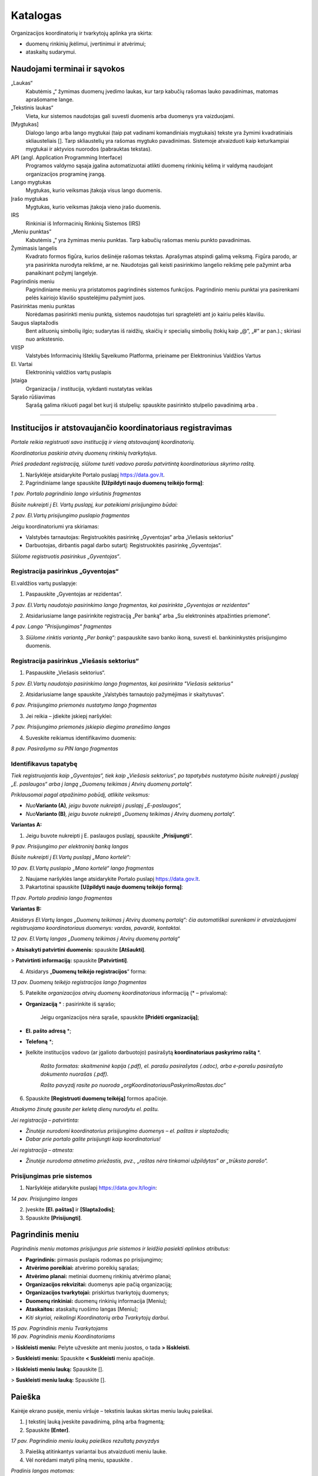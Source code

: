 .. _katalogas:

Katalogas
#########

Organizacijos koordinatorių ir tvarkytojų aplinka yra skirta:

- duomenų rinkinių įkėlimui, įvertinimui ir atvėrimui;

- ataskaitų sudarymui.


Naudojami terminai ir sąvokos
-----------------------------

„Laukas“
    Kabutėmis „“ žymimas duomenų įvedimo laukas, kur tarp kabučių rašomas lauko pavadinimas, matomas aprašomame lange.

„Tekstinis laukas“
    Vieta, kur sistemos naudotojas gali suvesti duomenis arba duomenys yra vaizduojami.

[Mygtukas]
    Dialogo lango arba lango mygtukai (taip pat vadinami komandiniais mygtukais) tekste yra žymimi kvadratiniais skliausteliais []. Tarp skliaustelių yra rašomas mygtuko pavadinimas. Sistemoje atvaizduoti kaip keturkampiai mygtukai ir aktyvios nuorodos (pabrauktas tekstas).

API (angl. Application Programming Interface)
    Programos valdymo sąsaja įgalina automatizuotai atlikti duomenų rinkinių kėlimą ir valdymą naudojant organizacijos programinę įrangą.

Lango mygtukas
    Mygtukas, kurio veiksmas įtakoja visus lango duomenis.

Įrašo mygtukas
    Mygtukas, kurio veiksmas įtakoja vieno įrašo duomenis.

IRS
    Rinkiniai iš Informacinių Rinkinių Sistemos (IRS)

„Meniu punktas”
    Kabutėmis „” yra žymimas meniu punktas. Tarp kabučių rašomas meniu punkto pavadinimas.

Žymimasis langelis
    Kvadrato formos figūra, kurios dešinėje rašomas tekstas. Aprašymas atspindi galimą veiksmą. Figūra parodo, ar yra pasirinkta nurodyta reikšmė, ar ne. Naudotojas gali keisti pasirinkimo langelio reikšmę pele pažymint arba panaikinant požymį langelyje.

Pagrindinis meniu
    Pagrindiniame meniu yra pristatomos pagrindinės sistemos funkcijos. Pagrindinio meniu punktai yra pasirenkami pelės kairiojo klavišo spustelėjimu pažymint juos.

Pasirinktas meniu punktas
    Norėdamas pasirinkti meniu punktą, sistemos naudotojas turi spragtelėti ant jo kairiu pelės klavišu.

Saugus slaptažodis
    Bent aštuonių simbolių ilgio; sudarytas iš raidžių, skaičių ir specialių simbolių (tokių kaip „@“, „#“ ar pan.).; skiriasi nuo ankstesnio.

VIISP
    Valstybės Informacinių Išteklių Sąveikumo Platforma, prieiname per Elektroninius Valdžios Vartus

El. Vartai
    Elektroninių valdžios vartų puslapis

Įstaiga
    Organizacija / institucija, vykdanti nustatytas veiklas

|image2| Sąrašo rūšiavimas
    Sąrašą galima rikiuoti pagal bet kurį iš stulpelių: spauskite pasirinkto stulpelio pavadinimą arba |image2|.

====


Institucijos ir atstovaujančio koordinatoriaus registravimas
------------------------------------------------------------

*Portale reikia registruoti savo instituciją ir vieną atstovaujantį
koordinatorių.*

*Koordinatorius paskiria atvirų duomenų rinkinių tvarkytojus.*

*Prieš pradedant registraciją, siūlome turėti vadovo parašu patvirtintą
koordinatoriaus skyrimo raštą.*

1. Naršyklėje atsidarykite Portalo puslapį https://data.gov.lt.

2. Pagrindiniame lange spauskite **[Užpildyti naujo duomenų teikėjo formą]**:

| |image1|
| *1 pav. Portalo pagrindinio lango viršutinis fragmentas*

*Būsite nukreipti į El. Vartų puslapį, kur pateikiami prisijungimo būdai:*

| |image4|
| *2 pav. El.Vartų prisijungimo puslapio fragmentas*

Jeigu koordinatoriumi yra skiriamas:

- Valstybės tarnautojas: Registruokitės pasirinkę „Gyventojas“ arba „Viešasis sektorius“

- Darbuotojas, dirbantis pagal darbo sutartį: Registruokitės pasirinkę „Gyventojas“.

*Siūlome registruotis pasirinkus „Gyventojas“*.


Registracija pasirinkus „Gyventojas“
====================================

El.valdžios vartų puslapyje:

1. Paspauskite „Gyventojas ar rezidentas“.

| |image5|
| *3 pav. El.Vartų naudotojo pasirinkimo lango fragmentas, kai pasirinkta „Gyventojas ar rezidentas“*

2. Atsidariusiame lange pasirinkite registraciją „Per banką“ arba „Su elektroninės atpažinties priemone“.

| |image6|
| *4 pav. Lango "Prisijungimas" fragmentas*

3. *Siūlome rinktis variantą „Per banką“:* paspauskite savo banko ikoną, suvesti el. bankininkystės prisijungimo duomenis.


Registracija pasirinkus „Viešasis sektorius“
============================================

1. Paspauskite „Viešasis sektorius“.

| |image7|
| *5 pav. El.Vartų naudotojo pasirinkimo lango fragmentas, kai pasirinkta "Viešasis sektorius"*

2. Atsidariusiame lange spauskite „Valstybės tarnautojo pažymėjimas ir skaitytuvas“.

| |image8|
| *6 pav. Prisijungimo priemonės nustatymo lango fragmentas*

3. Jei reikia – įdiekite įskiepį naršyklei:

| |image9|
| *7 pav. Prisijungimo priemonės įskiepio diegimo pranešimo langas*

4. Suveskite reikiamus identifikavimo duomenis:

| |image10|
| *8 pav. Pasirašymo su PIN lango fragmentas*


Identifikavus tapatybę
======================


*Tiek registruojantis kaip „Gyventojas“, tiek kaip „Viešasis sektorius“, po tapatybės nustatymo būsite nukreipti į puslapį „E. paslaugos“ arba į langą „Duomenų teikimas į Atvirų duomenų portalą“.*

*Priklausomai pagal atpažinimo pobūdį, atlikite veiksmus:*

- *Nuo*\ **Varianto (A)**\ *, jeigu buvote nukreipti į puslapį „E-paslaugos“,*

- *Nuo*\ **Varianto (B)**\ *, jeigu buvote nukreipti „Duomenų teikimas į Atvirų duomenų portalą“.*

**Variantas A:**

1. Jeigu buvote nukreipti į E. paslaugos puslapį, spauskite „\ **Prisijungti**\ “.

| |image11|
| *9 pav. Prisijungimo per elektroninį banką langas*

*Būsite nukreipti į El.Vartų puslapį „Mano kortelė“:*

| |image12|
| *10 pav. El.Vartų puslapio „Mano kortelė“ lango fragmentas*

2. Naujame naršyklės lange atsidarykite Portalo puslapį https://data.gov.lt.

3. Pakartotinai spauskite **[Užpildyti naujo duomenų teikėjo formą]**:

| |image1|
| *11 pav. Portalo pradinio lango fragmentas*

**Variantas B:**

*Atsidarys El.Vartų langas „Duomenų teikimas į Atvirų duomenų portalą“: čia automatiškai surenkami ir atvaizduojami registruojamo koordinatoriaus duomenys: vardas, pavardė, kontaktai.*

| |image13|
| *12 pav. El.Vartų langas „Duomenų teikimas į Atvirų duomenų portalą“*

> **Atsisakyti patvirtini duomenis:** spauskite **[Atšaukti]**.

> **Patvirtinti informaciją:** spauskite **[Patvirtinti]**.


4. Atsidarys „\ **Duomenų teikėjo registracijos**\ “ forma:

| |image14|
| *13 pav. Duomenų teikėjo registracijos lango fragmentas*


5. Pateikite *organizacijos atvirų duomenų koordinatoriaus* informaciją (\* – privaloma):

- **Organizaciją** \* : pasirinkite iš sąrašo;

   Jeigu organizacijos nėra sąraše, spauskite **[Pridėti organizaciją]**;

- **El. pašto adresą** \*;

- **Telefoną** \*;

- Įkelkite institucijos vadovo (ar įgalioto darbuotojo) pasirašytą **koordinatoriaus paskyrimo raštą** \*.

   *Rašto formatas: skaitmeninė kopija (.pdf), el. parašu pasirašytas (.adoc), arba e-parašu pasirašyto dokumento nuorašas (.pdf).*

   *Rašto pavyzdį rasite po nuoroda „orgKoordinatoriausPaskyrimoRastas.doc“*

6. Spauskite **[Registruoti duomenų teikėją]** formos apačioje.

*Atsakymo žinutę gausite per keletą dienų nurodytu el. paštu.*

*Jei registracija – patvirtinta:*

- *Žinutėje nurodomi koordinatorius prisijungimo duomenys – el. paštas ir slaptažodis;*

- *Dabar prie portalo galite prisijungti kaip koordinatorius!*

*Jei registracija – atmesta:*

- *Žinutėje nurodoma atmetimo priežastis, pvz., „raštas nėra tinkamai užpildytas“ ar „trūksta parašo“.*


Prisijungimas prie sistemos
===========================

1. Naršyklėje atidarykite puslapį https://data.gov.lt/login:

| |image15|
| *14 pav. Prisijungimo langas*

2. Įveskite **[El. paštas]** ir **[Slaptažodis]**;

3. Spauskite **[Prisijungti]**.


Pagrindinis meniu
-----------------

*Pagrindinis meniu matomas prisijungus prie sistemos ir leidžia pasiekti aplinkos atributus:*

-  **Pagrindinis:** pirmasis puslapis rodomas po prisijungimo;

-  **Atvėrimo poreikiai:** atvėrimo poreikių sąrašas;

-  **Atvėrimo planai:** metiniai duomenų rinkinių atvėrimo planai;

-  **Organizacijos rekvizitai:** duomenys apie pačią organizaciją;

-  **Organizacijos tvarkytojai:** priskirtus tvarkytojų duomenys;

-  **Duomenų rinkiniai:** duomenų rinkinių informacija [Meniu];

-  **Ataskaitos:** ataskaitų ruošimo langas [Meniu];

-  *Kiti skyriai, reikalingi Koordinatorių arba Tvarkytojų darbui*.


| |image16|
| *15 pav. Pagrindinis meniu Tvarkytojams*

| |image17|
| *16 pav. Pagrindinis meniu Koordinatoriams*

\> **Išskleisti meniu:** Pelyte užveskite ant meniu juostos, o tada **\> Išskleisti**.

\> **Suskleisti meniu:** Spauskite **\< Suskleisti** meniu apačioje.

\> **Išskleisti meniu lauką:** Spauskite [|image19|].

\> **Suskleisti meniu lauką:** Spauskite [|image18|].


Paieška
-------

Kairėje ekrano pusėje, meniu viršuje – tekstinis laukas skirtas meniu laukų paieškai.

1. Į tekstinį lauką įveskite pavadinimą, pilną arba fragmentą;

2. Spauskite **[Enter]**.

| |image20|
| *17 pav. Pagrindinio meniu laukų paieškos rezultatų pavyzdys*

3. Paiešką atitinkantys variantai bus atvaizduoti meniu lauke.

4. Vėl norėdami matyti pilną meniu, spauskite |17pav_x|.

*Pradinis langas matomas:*

- *prisijungus prie paskyros,*

- *pagrindiniame meniu paspaudus punktą*\ **„Pradinis“**\ *.*

| |18pav|
| *18 pav. Organizacijos koordinatoriaus aplinkos pradinio lango fragmentas*


Lange pateikiama lentelė, kurioje pateikta informacija apie organizacijos statistiką:

- **Organizacijos:** skaičius organizacijų, Portale pateikusių duomenų rinkinius;

- **Organizacijos duomenų rinkiniai:** skaičius rinkinių Portale, priskirtų organizacijai;

- **Distribucijos**: į Portalą įkeltų duomenų rinkinių pateikimo distribucijos failų skaičius;

- **Portalo naudotojai:** Portalo registruotų naudotojų paskyrų skaičius.

| |image22|
| *19 pav. Organizacijos tvarkytojo aplinkos pradinio lango fragmentas*


Darbas su organizacijos AD tvarkytojais (Koordinatoriai)
--------------------------------------------------------

*Šis skyrius skirtas tik Koordinatoriams.*

1. Pagrindiniame meniu išskleiskite „Naudotojai“ ir pasirinkite **„Organizacijų tvarkytojai“**:

| |image23|
| *20 pav. Organizacijos tvarkytojų paskyrų sąrašo lango meniu*

Sąrašo duomenis:

- **ID:** unikalus paskyros identifikatorius sistemoje. Galima filtruoti ir rikiuoti.

- **El. paštas:** el. paštas, kuriuo registruotos paskyros. Galima filtruoti ir rikiuoti.

- **Organizacija:** teikia duomenis. Galima filtruoti ir rikiuoti.

- **Vardas, Pavardė:** paskyrų naudotojų vardų ir pavardžių stulpeliai. Galima filtruoti ir rikiuoti.

- **Paskutinis prisijungimas:** Data ir laikas, kada naudotojas buvo paskutinį kartą prisijungęs prie savo paskyros. Galima rikiuoti.

- **Sukurtas:** paskyros sukūrimo data ir laikas. Galima rikiuoti.

\> **Sukurti naują savo organizacijos AD tvarkytojo paskyrą:**

1. Spauskite **[+ Pridėti]** ir užpildykite registracijos langą ir išsaugokite pakeitimus:

| |image29|
| *21 pav. Langas pridėti naują organizacijos tvarkytoją*

====


\> **Redaguoti paskyras:**

1. Sąraše pažymėkite reikiamą paskyrą ir lango meniu spauskite **[Redaguoti]**:

| |image30|
| *22 pav. Langas pridėti naują organizacijos tvarkytoją*


\> **Panaikinti paskyrą:**

- Sąraše pažymėkite paskyrą ir spauskite **[Suspenduoti]**.

   *Atsidaro papildomas langas, kuriame pasirinkite naudotoją, kuriam bus priskirti duomenys:*

| |image31|
| *23 pav. Langas pašalinti pasirinktą paskyrą*


\> **Filtruoti naudotojų sąrašą:**

1. Pasirinkite lauką iš sąrašo;

2. Filtruoti galima pagal kelis laukus vienu metu;

3. Rikiuoti galima vienu metu tik pagal vieną kurį nors stulpelį.


Darbas su organizacijos rekvizitais (Koordinatoriai)
----------------------------------------------------

*Šis skyrius skirtas tik Koordinatoriams.*

\> **Redaguoti savo organizacijos pateikiamus aplinkoje duomenis:**

1. Pagrindiniame meniu pasirinkite **„Organizacijos“**.

2. Pasirinkite organizaciją, kurios informaciją norėsite redaguoti. Spauskite **[Redaguoti]**.

3. Rekvizitų lange redaguokite reikiamus duomenis.

4. Įsitikinę, kad tinkamai užpildėte/redagavote laukus, spauskite **[**\ |image32|\ **]** lango apačioje.

5. Norėdami ištrinti pasirinktą organizaciją, spauskite [|image33|] lango apačioje.

| |image34|
| *24 pav. Rekvizitų redagavimo langas*

Skiltyje **„1. Bendra informacija“** galima redaguoti laukus:

- **Pavadinimas:** pilnas organizacijos pavadinimas;

- **Įmonės kodas:** juridinio asmens kodas;

- **El. pašto adresas:** kontaktinis organizacijos el. pašto adresas;

- **Adresas:** registruotas organizacijos adresas;

- **Telefono numeris:** kontaktinis organizacijos telefono numeris;

- **Tinklalapis:** nuoroda į organizacijos oficialią svetainę;

- **Regionas:** iš sąrašo pasirenkamas apskrities, kurioje registruota organizacija, pavadinimas;

- **Savivaldybė:** iš sąrašo pasirenkamas savivaldybės, kuriai priklauso organizacija, pilnas pavadinimas;

- **Ministrų valdymo sritis:** ministerija, su kuria susijusi organizacija.

Spauskite **[**\ |image35|\ **]** lauko dešinėje pusėje ir išplėsite sąrašą.

====

Skiltyje **„2. Logotipas“** galite įkelti naują arba pakeisti įkeltą organizacijos logotipą:

| |image36|
| *25 pav. Rekvizitų redagavimo langas*


Darbas su poreikiais (Koordinatoriai)
-------------------------------------

*Šis skyrius skirtas tik Koordinatoriams.*

*Portalo naudotojams pateikus arba vyr. koordinatoriui priskyrus poreikį Jūsų organizacijai, gausite pranešimą apie naują poreikį į Jūsų paskyrai užregistruotą el. paštą.*


Poreikių sąrašo peržiūra
========================

1. Pagrindiniame menu pasirinkite **„Atvėrimo poreikiai“**.

| |image37|
| *26 pav. Poreikių sąrašo langas*

Bendrame organizacijai pateiktų duomenų atvėrimo poreikių sąraše – pagrindinė poreikių informacija:

- **Būsena:** organizacijai pateikto poreikio atvėrimo būsena. Galimos reikšmės:

   -  „Pateiktas“, jei organizacijos vardu dar nebuvo atsakyta į poreikį;

   -  „Planuojama atverti“, jei poreikis patvirtintas;

   -  „Nenumatytas atverti“, jei poreikis atmestas;

- **Organizacija:** kuriai pateiktas duomenų atvėrimo poreikis;

- **Pavadinimas:** duomenų rinkinio, kuriam pateiktas poreikis atverti, pavadinimas;

- **Aprašymas:** trumpas duomenų rinkinio, kuriam pateiktas poreikis atverti, aprašymas;

- **Duomenų rinkinio ID:** duomenų rinkinio unikalus identifikatorius sistemoje.

   *Pateikiamas, jei poreikis skirtas jau atvertą rinkinį atnaujinti*;

- **Formatas:** pageidaujamas duomenų pateikimo formatas;

- **Sukurtas:** Data ir laikas, kada poreikis buvo sukurtas viešame Portale;

- **Komentaras:** koordinatoriaus/ tvarkytojo atsakymas su atvėrimo poreikio priežastimi.

*Įsijungus puslapį, sąrašas pateikiamas automatiškai surikiuotas pagal sukūrimo datą, pateikiant naujausios datos poreikius viršuje.*


Atvėrimo poreikio peržiūra
==========================

*Su sąraše pateiktais poreikiais galite:*

- *Peržiūrėti išsamesnę informaciją;*

- *Redaguoti kai kuriuos poreikių duomenis;*

- *Atsakyti į poreikį.*


\> **Peržiūrėti išsamesnę pateikto poreikio informaciją:**

1. Sąraše pasirinkite poreikį ir du kartus paspauskite ant poreikio.

2. Atverto lango viršuje pateiktas meniu, kuriuo naudojantis pasiekiamos atvėrimo poreikio skiltys. Melsvai paryškinta ta skiltis, kurioje tuo metu esate. Numatytoji atidaryti skiltis yra **„Įrašo informacija“**:

| |image38|\ |image39|
| *27 pav. Atvėrimo poreikio lango meniu*

Šiame lange pateikta pagrindinė poreikio informacija, pateikta poreikio teikėjo:

- **Autorius**: poreikio teikėjo vardas, pavardė ir el. paštas;

- **Registravimo data**: data ir laikas, kada poreikis buvo pateiktas;

- **Norimas atlikti pakeitimas:** įvardinama, koks konkrečiai pakeitimas turėtų būti įvykdytas esamam duomenų rinkiniui. Poreikio teikėjas gali pasirinkti nuo vieno iki trijų pakeitimų iš pateikto sąrašo;

- **Pasiūlymas organizacijai:** poreikio teikėjas gali pateikti pasiūlymą organizacijai;

- **Duomenų atnaujinimo periodiškumas:** nurodomas periodas, kas kiek laiko turi būti atnaujinti rinkinyje pateikti duomenys;

- **Patinka paspaudimai:** neredaguotinas laukas, kuriame nurodyta, kiek viešos aplinkos naudotojų paspaudė „Patinka“ prie poreikio. Į „Patinka“ paspaudimų skaičių atsižvelgiama vertinant poreikio prioritetą;

- **Norimas keisti duomenų rinkinys:** pavadinimas jau esamo duomenų rinkinio, kuriam atnaujinti teikiamas poreikis;

- **Aprašymas:** duomenų rinkinio ir poreikio aprašymas. Pildo *poreikio teikėjas*;

- **Formatas:** kokias formatais atveriamas duomenų rinkinys. Laukas neredaguotinas. Pildo *poreikio teikėjas*;

- **Papildoma informacija:** papildoma informacija apie duomenų rinkinį ar poreikį. Pildo *poreikio teikėjas*.


\> **Peržiūrėti poreikio teikėjo pateiktą struktūrą:**

1. Pagrindiniame meniu pasirinkite **„Atvėrimo poreikiai“;** du kartus
   paspauskite ant pasirinkto poreikio ir atsidarytų papildomas meniu „Atvėrim
   poreikis“, pasirinkite „\ **Pageidaujama duomenų struktūra**\ “:

   | |image40|
   | *28 pav. Pageidaujamos duomenų rinkinio struktūros fragmentas*

2. Pageidaujama duomenų struktūra aprašoma šiuose laukuose
   (\*: privalomi laukai):

   - **Duomenų pavadinimas \* :** Lauko, kuriame pateikiamas tam tikro tipo
     duomuo, pavadinimas;

   - **Duomenų pavadinimas standartiniame žodyne:** duomens pavadinimas,
     atitinkantis lietuvių kalbos taisykles.

   - **Duomenų tipas \* :** duomenų tipas, įrašomas anglų kalba.

   - **Pastabos:** laisvai įvedamos pastabos apie duomenis.

3. Duomenų teikėjas duomenų rinkinio struktūrą gali įkelti kaip Excel failą: atveju lango viršuje patiekiama nuoroda parsisiųsti failą.

   | |struk|
   | *29 pav. Reikiamos duomenų struktūros failo atsisiuntimo nuoroda poreikio lange*

   *SVARBU: pakeisti pageidaujamą duomenų struktūrą gali tik poreikio teikėjas.*


\> **Peržiūrėti atvėrimo poreikio būsenų pasikeitimus:**

1. Pagrindiniame meniu pasirinkite **„Atvėrimo poreikiai“;** du kartus
   paspauskite ant pasirinkto poreikio, kad atsidarytų papildomas meniu
   „Atvėrimo poreikis“, kur pasirinkite „\ **Būsenų istorija**\ “.

  | |poreikist|
  | *30 pav. Atvėrimo poreikio lango skiltis „Būsenų istorija“*

2. Sąraše atvaizduojami duomenys:

   - **Sukurtas:** Data ir laikas, kada buvo atliktas veiksmas

   - **Būsena:** Veiksmo, kuris buvo atliktas, pavadinimas. Galimos reikšmės

     -  „Sukurtas“
     -  „Redaguotas“
     -  „Patvirtintas“
     -  „Atmestas“.

   - **Autorius:** paskyros savininko, atlikusio veiksmus, vardas ir pavardė.

   - **Komentaras:** Komentaras, kuris gali būti paliekamas atsakant į poreikį.


Atsakymas į pateiktą atvėrimo poreikį
=====================================

1. Pagrindiniame meniu pasirinkite **„Atvėrimo poreikiai“;** du kartus
   paspauskite ant pasirinkto poreikio, kad atsidarytų papildomas meniu
   „Atvėrimo poreikis“, kur pasirinkite „\ **Organizacijos atsakymas**\ “.

   | |poreik|
   | *31 pav. Atvėrimo poreikio lango skilties „Organizacijos atsakymas“ pavyzdys*

2. Užpildykite atsakymo formos laukus:

   - Pasirinkite atsakymą pažymint vieną iš atsakymo laukų:

     - „Planuojamas atverti“, jei poreikis priimamas ir rinkinys planuojamas
       atverti.

     - „Nenumatytas atverti“, jei tuo metu duomenų rinkinys nenumatytas atverti.

   - Jei rinkinys planuojamas atverti, lauke **„Planuojama atvėrimo data“**
     įveskite numatytą rinkinio atvėrimo datą formatu „mm/dd/mmmm“ arba
     pasirinkę kalendoriuje, spausdami **[**\ |image41|\ **]** dešinėje.

   - Tekstiniame lauke **„Komentaras dėl atvėrimo numatymo arba atmetimo“**
     įrašykite komentarą dėl atsakymo. Ši informacija bus pateikta viešame
     portale bei matoma atvėrimo poreikių sąrašo lange.

   - Tekstiniame lauke **„Galutinis organizacijos atsakymas“** įrašykite
     atsakymą dėl atvėrimo ir priežastį. Ši informacija bus pateikta poreikio
     teikėjui.

Spauskite mygtuką **[Saugoti]**, norėdami išsaugoti atsakymą: atsakymas
į poreikį ir jo priežastis bus automatiškai nusiųsta poreikio teikėjui.

Poreikio patvirtinimo būsena po atsakymo gali būti pakeista pagal poreikį.


Darbas su duomenų rinkiniais
----------------------------

Duomenys į Portalą keliami dviem būdais:

1. Kuriant naują duomenų rinkinį;

   Plačiau: \ `Naujo duomenų rinkinio sukūrimas ir inventorinimas <#_Naujo_duomenų_rinkinio>`__;
2. Importuoti pagal šabloną užpildytą Excel failą;

   Plačiau: \ `Duomenų šablono atsisiuntimas <#duomenų-šablono-atsisiuntimas>`__.


\> **Importavus duomenų rinkinį:**

1. Koreguokite informaciją.

   Plačiau: \ `Duomenų distribucijos tvarkymas <#_Duomenų_distribucijos_tvarkymas>`__\;

2. Pereikite prie veiksmų su rinkiniu.

   Plačiau: `Duomenų rinkinio struktūros sukūrimas <#_Duomenų_rinkinio_struktūros>`__.


\> **Išsaugoti įvestą informaciją:**

1. Atitinkamoje kortelėje spauskite **[Saugoti]**.


\> **Atšaukti įvestų pakeitimų saugojimą:**

1. Jei pakeitimų atsisakote, spauskite **[Grįžti į sąrašą]**.


Duomenų rinkinių sąrašo peržiūra
================================

*Organizacijos pačios kuria ir pildo joms priklausančius duomenų rinkinius.*

*Jei duomenų rinkinys perkeliamas iš vienos organizacijos kitai, pirmoji netenka prieigos prie jo.*

*Duomenų rinkinių sąrašo lange galite:*

- *kurti naujus duomenų rinkinius;*

- *atsisiųsti duomenų pateikimo šabloną;*

- *importuoti duomenis;*

- *peržiūrėti sukurtų duomenų rinkinių informaciją.*

1. Pagrindiniame meniu spauskite **[Duomenų rinkiniai]**

| |image42|
| *32 pav. Duomenų rinkinių sąrašo langas*

2. Sąraše pateikiama pagrindinė duomenų rinkinių informacija:

- **Eil. Nr.**: duomenų rinkinio eilės numeris duomenų rinkinių sąraše;

- **ID:** duomenų rinkinio unikalus identifikatorius sistemoje. Galite filtruoti sąrašą: įveskite skaitinę reikšmę;

- **Viešas:** duomenų rinkinio vaizdavimo viešoje aplinkoje būsena. Jei pateiktas varnelė **[**\ |image43|\ **]**, rinkinys – pateiktas viešoje aplinkoje. Jei lauke pateiktas tuščias apskritimas [|image44|], rinkinys matomas tik administracinėje aplinkoje;

- **Pavadinimas:** duomenų rinkinio pavadinimas; galite filtruoti;

- **Kategorija:** duomenų rinkiniui priskirta kategorija. galite filtruoti ;

- **Atvėrimo planas:** metai, į kurių planą įtrauktas rinkinys;

- **Būsena:** duomenų rinkinio kūrimo ir pildymo būsena;

- **Atvėrimo kaštai:** Suma eurais, reikalinga atverti duomenų rinkinį;

- **Prioritetas:** duomenų rinkinio prioriteto skaitinė reikšmė;

- **Sukurtas:** data ir laikas, kada duomenų rinkinys buvo sukurtas.


====


\> **Filtruoti rinkinių sąrašą:**

1. Įveskite lauko vertę arba jo fragmentą į lauką pasirinkto stulpelio pavadinime;


====


\> **Rikiuoti sąrašą pagal stulpelį:**

1. Prie pasirinkto stulpelio pavadinimo spauskite |image2|.


====


\> **Keisti stulpelius vietomis:**

1. Pasirinkite stulpelį ir pelyte jį nutempkite iki reikiamos pozicijos.


Duomenų šablono atsisiuntimas
=============================

*Duomenų rinkinys, įkeliamas kaip failas, privalo atitikti šabloną.*

1. Pagrindiniame meniu spauskite **[Duomenų rinkiniai]**.

2. Duomenų rinkinių lange spauskite mygtuką **[**\ `Atsisiųsti XLSX šabloną
   <https://data.gov.lt/opening/learningmaterial/14>`__\ **]**.

3. Į kompiuterį taip parsisiųsite Excel failą.

4. Pagal gautą šabloną sudarykite (arba užpildykite gautą) duomenų failą, kurį galėsite įkelti į ADP.


Duomenų rinkinio importavimas
=============================

1. Pagrindiniame meniu pasirinkite **„Duomenų rinkiniai“**;

2. Duomenų rinkinių sąrašo lange paspauskite **[Importuoti XLSX]**;

	*Importuojant XLSX failą, įkeliamas tik aprašas.*
	*Inventorinimo, prioritetų, finansiniai ir meta- duomenys nėra įkeliami.*
	*Rinkinio metaduomenys įkeliami atskirai, po aprašymo failo įkėlimo.*

3. Įkelkite failą iš kompiuterio sekdami įkėlimo lango nuorodas.


Naujo duomenų rinkinio sukūrimas
---------------------------------


Inventorinimo duomenys
======================

1. Pagrindiniame meniu pasirinkite **[Duomenų rinkiniai]**.

2. Duomenų rinkinių sąrašo lange spauskite **[+ Naujas duomenų rinkinys]**.

   *Pasirinkus duomenų rinkinį, atidaroma kortelė „1. Inventorinimo duomenys“.*

   | |image45|
   | *33 pav. Duomenų rinkinio inventorinimo duomenų langas.*

3. Užpildykite kortelę (\*: privalomi laukai):

   - **Pavadinimas*:** pilnas duomenų rinkinio pavadinimas lietuvių kalba;

	 *Žymimas raudonai tol, kol užpildomas;*

   - **Aprašymas*:** duomenų rinkinio aprašymas lietuvių kalba;

	 *Žymimas raudonai, kol neužpildomas;*

   - **Pavadinimas (anglų k.):** pateikiamas pilnas duomenų rinkinio pavadinimas anglų kalba.;

     *Jei pirma užpildysite lietuvišką lauką, sistema anglišką pavadinimą paruoš automatiškai;*

   - **Aprašymas (anglų k.):** pilnas duomenų rinkinio aprašymas anglų kalba;

     *Jei pirma užpildysite lietuvišką lauką, sistema anglišką pavadinimą paruoš automatiškai;*


   *SVARBU:*

   - skirtas pastaboms apie atveriamų duomenų rinkinius, atsakingus asmenis, reikiamas sukurti paskyras rinkiniui tvarkyti. Vaizduojamas tik administracinėje aplinkoje;*

   - šiame lange įkelti struktūros ir spausti **[Įkelti struktūros failą]** neprivalote: struktūros failus siūlome pateikiami skiltyje **„2. Struktūra“**. Plačiau: `Duomenų rinkinio struktūros sukūrimas <#_Duomenų_rinkinio_struktūros>`__\.

4. Įsitikinkite, kad įvedėte teisingus duomenis ir spauskite **[Saugoti]**.

   | |34pav|
   | *34 pav. Išsaugotos kortelės „1. Inventorinimo duomenys“ sistemos pranešimo fragmentas.*

   *Išsaugojus užpildytą kortelę „1. Inventorinimo duomenys“, atveriamos sekančios kortelės.*

5. Tęskite kitų kortelių suvedimą. Siūlome kuriant naują rinkinį informaciją įvesti nuosekliai.



Struktūra
=========


*Duomenų naudotojams bus aiškiau, kaip publikuojami duomenys, jei įkelsite ir struktūrą:*

| |image47|
| *35 pav. Struktūros failo Excel dokumente pavyzdys*

*SVARBU: Į Portalą vienam rinkiniui turi būti įkeliamas vienas duomenų struktūros aprašas (DSA).*

*Galima įkelti kelias vieno rinkinio versijas, tačiau vienam rinkiniui gali būti publikuojamas tik vienas DSA.*

1. Duomenų rinkinio lange spauskite lango meniu punktą **„2. Struktūra“**.

   | |image48|
   | *36 pav. Duomenų rinkinio struktūros langas*

Duomenų rinkinio struktūros lange pateikiama pagrindinė informacija:

- **Pridėtas**: data ir laikas, kada struktūros failas buvo pridėtas;

- **Pavadinimas**: struktūros pavadinimas sistemoje, sukuriamas įkeliant struktūros failą;

- **Failo pavadinimas**: pilnas įkelto struktūros failo pavadinimas;

- **Standartinis:** požymis, kad duomenų rinkinys yra bendrinės struktūros;

- **Aktualus:** požymis, kad duomenų rinkinys yra naujausios versijos.

1. Pasirinkite reikiamą duomenų struktūros versiją ir spauskite [Padaryti aktualiu].

   *Sėkmingai atlikus veiksmą, sistema pažymės struktūrą stulpelyje „Aktualus“ su verte „Taip“.*

*Jeigu nesate įkėlę duomenų struktūros, gausite klaidos pranešimą:*

| |image49|
| *37 pav. „Daryti aktualiu“ klaidos langas, kai nepateikta duomenų struktūra*

2. Pasirinkite norimą pašalinti duomenų struktūros versiją ir spauskite **[Šalinti failą]**.

   *Sėkmingai atlikus veiksmą, sistema pašalins pasirinktą struktūrą iš sąrašo.*

| |image50|
| *38 pav. „Šalinti failą“ patvirtinimo pranešimas*



Prioritetai
===========


*Pastaba: šiuo metu pildyti šios skilties laukų nėra privaloma.*

   *Prioritetai naudojami sudarant organizacijos metų planus.*

   *Atsižvelgus į suteikiamą finansavimą, apskaičiuojama, kuriems rinkiniams suteikiama pirmenybė.*

- *prioritetus galima įvesti tik suinventorintiems rinkiniams.*

- *prioritetus galima redaguoti tol, kol rinkinys nėra įtrauktas į metinį rinkinių atvėrimo planą.*

1. Pasirinkto suinventorinto duomenų rinkinio lango viršuje meniu spauskite **[3. Prioritetai]**

2. Pažymėkite visus tinkamus laukus:

| |39pav|
| *39 pav. Prioritetų kortelės pirmasis fragmentas*

3. Jei galioja: pažymėkite lauką **„Duomenų rinkinys yra atvertas mašininiu būdu ...“**.

	*Pasirinkimas suteikia maksimalų prioritetą, 100 balų.*

	*Pasirinkus daugiau laukų pasirinkti nebegalima.*

4. Kitais atvejais, atskirai pažymėkite tinkamus laukus iš sąrašo.

| |40pav|
| *40 pav. Prioritetų kortelės fragmentas „Duomenų vertė“*


Laukas **1. Duomenų vertė (20 balų)**

Duomenų poreikis pagal duomenų tvarkytojo vertinimą. Pažymėkite, kokiems tikslams duomenys gali būti panaudojami.

|tickbox_empty| ... rinkinyje yra naudojami duomenys priskirti prioritetiniam rekomenduojamam atvertinų duomenų sąrašui.

	*Poreikių pasirinkimai suskirstyti trimis laukais.*

	*Kiekvienas iš jų turi po maksimalią prioritetų taškų sumą.*


Laukas **Duomenų atvėrimo poreikis (50 balų)**

- Pažymima, kokiems poreikiams buvo pateiktos naudotojų užklausos: kokiems pasirinkimams iš sąrašo portalo naudotojai pateikė poreikį atverti duomenų rinkinį.

| |41pav|
| *41 pav. Prioritetų kortelės fragmentas: „Duomenų poreikis“*

Sužymėkite atitinkamus pasirinkimus:

- Moksliniams tyrimams, studijoms

- Naujų paslaugų, produktų sukūrimui;

- Pilietinės visuomenės, demokratinių procesų skatinimu;

- Visuomenės informavimui;

- Socialinių ar aplinkosauginių problemų sprendimui;

Lauke **„Duomenų atvėrimo sudėtingumas“** taip pat galima pažymėti šiuos pasirinkimus:

Duomenų rinkinyje yra asmens duomenų

Duomenų rinkinyje esantys duomenys turės būti transformuojami arba papildomi susijusiais duomenimis.

| |image53|
| *42 pav. Prioritetų kortelės antras fragmentas*

Į tekstinį lauką pagal poreikį įveskite duomenų rinkinyje naudojamų duomenų bazės laukų skaičių.

Lauko numatyta reikšmė „0“ (jei prioritetų pasirinkimai pildomi kiekviename lauke atskirai).

- pasirinkite, ar duomenys bus publikuoti automatizuotai nuskaitomu formatu, jei taip, kokiu formatu(-ais):

`CSV XML HDF5 JSON RDF`

Kiekvienas iš formatų taip pat suteikia reitingą duomenų rinkiniui, remiantis Tim Berners-Lee modeliu:

- 1 - priskiriama `PDF` ir analogiškiems formatams;

- 2 - priskiriamos `XLSX` ir analogiškiems formatams;

- 3 - priskiriamos `CSV` ir analogiškiems formatams;

- 4 - priskiriamos `JSON` ir analogiškiems formatams;

- 5 - priskiriamos `RDF` ir analogiškiems formatams, kai duomenys yra susieti su kitais duomenų rinkiniais.

| |image54|
| *43 pav. Prioritetų kortelės paskutinis fragmentas*

5. Pasirinkite visus reikiamus laukus

6. Spauskite mygtuką **[Saugoti]** ir sistema išsaugos kortelės laukų informaciją.

7. Tęskite kitų kortelių suvedimą.


Finansiniai duomenys
====================

*Pastaba: šiuo metu pildyti šios skilties laukų nėra privaloma.*

*Duomenų rinkinių finansiniai duomenys įvedami siekiant apskaičiuoti reikalingą atverti sumą visiems metų plano rinkiniams. Daugiau:* \ `Darbas su metiniais planais <#_Darbas_su_metiniais>`__\ *.*

*Finansinius duomenis galima įvesti tik suinventorintiems rinkiniams su nustatytais prioritetais.*

*Duomenų rinkinio finansinius duomenis galima redaguoti tol, kol rinkinys nėra įtrauktas į metinį planą.*

*Įvertinus rinkinio finansavimą, jį galima įtraukti į metinį planą.*

2. Pasirinkto duomenų rinkinio lango meniu spauskite **[4. Finansiniai duomenys]**.

| |image55|
| *44 pav. Finansinių duomenų kortelės langas*

3. Lauke **„Reikalingi finansiniai ištekliai duomenų atvėrimui (EUR)“** įveskite sumą, reikalingą atverti duomenis.

	*Rašykite natūraliaisiais skaičiais, be kablelių ir taškų.*

   *Įvesta suma – viena iš sąlygų, pagal kurias vertinamas bendras rinkinio prioritetas metinių planų sąraše. Pirmenybė teikiama pigesniems rinkiniams.*

4. Jei norite, išsaugokite pakeitimus ir tęskite kitų kortelių suvedimą.


Metaduomenų įvedimas
====================

*Rinkinys jau turi būti suinventorintas, turėti įvestus prioritetus ir finansinius duomenis.*

1. Spauskite **[5. Metaduomenys]**.

| |image56|
| *45 pav. Duomenų rinkinio metaduomenų įvedimo/redagavimo lango pirmas fragmentas*

| |image57|
| *46 pav. Duomenų rinkinio metaduomenų įvedimo/redagavimo lango antras fragmentas*

2. Užpildykite laukus pagal poreikį (\* – privalomi; A – automatiniai):

- **Kategorija*:** iš sąrašo pasirenkama, kokiai kategorijai priklauso duomenų rinkinys;

- **Licencija:** iš sąrašo pasirenkama duomenų rinkiniui taikoma licencija.

   *Pasirinkus kurią nors licenciją, pateikiama nuoroda į ją, kad galėtumėte patikrinti, ar pasirinkta licencija tinkama;*

- **AD koordinatorius (A):** iš sąrašo pasirenkamas organizacijos koordinatorius;

- **Sukurtas (A):** data ir laikas, kada duomenų rinkinys buvo sukurtas;

- **Duomenų šaltinis (A):** duomenų rinkinio distribucijos šaltinio failo pavadinimas;

- **Prieigos teisės:** lauke įvardinama, kas turi prieigos teises prie duomenų rinkinio, jei prieiga yra ribota;

- **Periodo pradžia (A):** rinkinyje pateiktų duomenų periodo pradžia.

   *Laukas netaisomas: nustatomas automatiškai, nurodant anksčiausią visuose įkeltuose rinkinio failuose periodo pradžios datą (nurodoma keliant duomenų failą).*

   *Neįkėlus nei vieno duomenų failo, laukas rodomas tuščias; nustatoma automatiškai.*

   *Jei nežinoma, rašoma reikšmė „Nežinoma“*;

- **Raktiniai žodžiai*:** suvedami raktiniai žodžiai, tinkami duomenų rinkiniui, naudojami Portalo naudotojų viešoje aplinkoje atliekant išplėstinę paiešką. Visus raktinius žodžius rašykite mažosiomis raidėmis, tarpusavyje atskirkite kableliais. Rekomenduojama nurodyti iki 6 raktinių žodžių;

- **Įvertinimas:** viešoje aplinkoje registruotų naudotojų pateiktas bendras rinkinio įvertinimas 5 balų skalėje;

- **Kalba:** iš sąrašo pasirenkama kalba, kuria bus atveriamas duomenų rinkinys. *Kalbų skaičius neribojamas*;

- **Katalogas:** iš sąrašo pasirinkite „Lietuva“;

- **Duomenų atnaujinimo periodiškumas:** iš sąrašo pasirenkama, kokiu dažnumu atnaujinami rinkinio duomenys;

- **AD Tvarkytojas*:** iš sąrašo pasirenkamas organizacijos AD tvarkytojas.

   *Laukas užpildomas automatiškai, tačiau gali būti redaguotas;*

- **Atnaujintas (A):** paskutinio rinkinio atnaujinimo data ir laikas;

- **Vidinis ID:** rinkinio identifikatorius Portalo sistemoje;

- **Formatas (A):** formatas(-ai), kuriuo(-iais) atveriamas rinkinys;

- **Periodo pabaiga:** rinkinyje jau pateiktų duomenų periodo pabaiga.

   *Nustatoma automatiškai, priklausomai nuo to, kokia vėliausia periodo pabaiga nurodyta įkeltuose failuose.*

   *Neįkėlus nei vieno duomenų failo, laukas rodomas tuščias;*

- **Portalo duomenų rinkinio ID (A):** duomenų rinkinio unikalus identifikatorius sistemoje;

- **Atvirumas:** duomenų rinkinio atvirumo lygis skalėje nuo 1 iki 5.

- **Platinimo sąlygos:** įvedamos sąlygos platinti duomenų rinkinį.

   Lango apačioje pateikta prioriteto balų suma.

| |image58|
| *47 pav. Duomenų rinkinio metaduomenų įvedimo/redagavimo lango apatinis fragmentas*

3. Užpildžius reikiamus laukus, galite spauskite mygtuką **[Saugoti]** arba pereikite prie kitų kortelių pildymo.

   *Išsaugojus rinkinio būsena bus pakeista į*\ **„Užpildyti metaduomenys“**.

*Jei spaudžiate*\ **[Saugoti]**\ *neužpildę kai kurių privalomų laukų, net jei jie buvo neužpildyti ir išsaugoti prieš Jums atsidarant metaduomenų langą, sistema parodys papildomą langą, kuriame pateikiami privalomi neužpildyti DCAT laukai.*

*Paaiškinimo lange galite tik įvesti lauko neužpildymo priežastį. Jei norite lauką užpildyti, paaiškinimo lange spauskite*\ **[Atšaukti]**\ *ir grįšite prie pildymo.*

4. Tekstiniuose laukuose įveskite priežastį kiekvienam DCAT laukui, kurio neužpildėte.

| |48pav|
| *48 pav. Duomenų rinkinio metaduomenų neužpildymo paaiškinimo lango pavyzdys*

*Nurodyta priežastis bus matoma poreikio peržiūros lango skiltyje*\ **„Įvykių istorija“**\ *, komentaro lauke.*

| |image60|
| *49 pav. DCAT lauko neužpildymo priežasties peržiūros pavyzdys*

5. Įvedę priežastis neužpildyti privalomiems laukams, spauskite **[Saugoti]**.

6. Spauskite **[Saugoti]** metaduomenų įvedimo lange, kad išsaugotumėte įvestus duomenis arba pakeitimus.


====


Duomenų distribucijos tvarkymas
===============================

*Rinkinio duomenys gali būti įkeliami, kai įkeltas duomenų rinkinio struktūros failas *\ **„2. Struktūra“**

1. Duomenų rinkinio lango meniu spauskite **[6. Duomenys]**.

2. Sistema parodys duomenų įkėlimui skirtą langą.

| |image61|
| *50 pav. Duomenų rinkinio duomenų distribucijos langas*

*SVARBU: jeigu nėra sukurta aktualios duomenų struktūros, vartotojui nebus
leidžiama įkelti duomenis ir bus rodomas atitinkamas pranešimo langas:*

| |image62|
| *51 pav. Duomenų rinkinio duomenų distribucijos lango klaidos pranešimas*

Lange pateiktas sąrašas įkeltų nuorodų ir failų, kuriuose pateikti duomenys,
nurodant šią informaciją:

- **ID:** unikalus failo arba nuorodos ID sistemoje, sugeneruojamas
  automatiškai įkeliant;

- **Pavadinimas:** failo arba nuorodos pavadinimas sistemoje;

- **Aprašymas:** trumpas failo arba nuorodos aprašymas;

- **Tipas:** nurodoma „FILE“, jei tai yra failas, arba „URL“, jei tai nuoroda;

- **Dokumentas:** įkelto failo pilnas pavadinimas. *Jei tai nuoroda, laukas
  paliekamas tuščias*;

- **Nuoroda:** įkelta pilna nuoroda (su pradžia `http://` arba `https://`). *Jei
  tai failas, laukas paliekamas tuščias*;

- **Versija:** skaičiumi nurodoma, kelinta tai įkelta to failo arba nuorodos
  versija;

- **Įkelta:** data ir laikas, kada nuoroda arba failas buvo įkeltas;

- **Atnaujinta:** data ir laikas, kada nuoroda arba failas buvo paskutinį kartą
  atnaujintas.

3. Įkelkite naują distribuciją:

- kaip *failą*: spauskite **[+ Įkelti duomenų rinkinio distribucijos failą]**.

- kaip *nuorodą*: spauskite **[+Įkelti duomenų distribucijos nuorodą]**.

   *Sistema parodys naujos distribucijos langą.*

| |image63|
| *52 pav. Naujos distribucijos kaip failo įkėlimo langas*

4. Užpildykite reikiamus laukus ( \* - privalomi):

- **Pavadinimas \* :** Įkeliamo duomenų failo pavadinimas;

- **Savivaldybė:** Savivaldybė, kuriai priklauso įkeliamas duomenų rinkinio failas;

- **Laikotarpio pradžia \* :** Įkeliamo failo laikotarpio pradžia;

- **Aprašymas \* :** Įkeliamo duomenų failo aprašymas;

- **Regionas:** Regionas, kuriam priklauso įkeliamas failas;

- **Laikotarpio pabaiga \* :** Įkeliamo failo laikotarpio pabaiga.

   *Failo įkėlimas privalomas pridedant distribuciją.*

5. Spauskite mygtuką **[Upload files]** arba nutempkite failą iki lauko **{Drop files here}**.

6. Jei distribuciją keliate kaip nuorodą, nuorodos įkėlimo lange vietoje suveskite papildomus privalomus laukus:

- **Formatas*:**\ *iš sąrašo pasirinkite vieną duomenų distribucijos formatą;*

- **Nuoroda*:**\ *nuoroda į distribuciją.*

| |image64|
| *53 pav. Distribucijos nuorodos įkėlimo langas*

7. Užpildę laukus, spauskite **[Saugoti]**.

*Naujai įkeltas failas ar nuoroda bus iškart matomi distribucijų lange esančiame sąraše:*

| |image61|
| *54 pav. Duomenų distribucijų sąrašo pavyzdys*

====

\> **Redaguoti distribuciją:**

- Įkeltų distribuciją atnaujinimai atliekami per API ir UI.

\> **Pašalinti distribuciją iš sąrašo:**

- pažymėkite ją sąraše ir spauskite **[Šalinti distribuciją]** ekrano viršuje.


====


Pateikti poreikiai
------------------

1. Rinkinio peržiūros lango meniu pasirinkite skiltį **„Pateikti poreikiai“**.

| |image71|
| *55 pav. Duomenų rinkiniui pateiktų poreikių peržiūros langas*

Poreikių peržiūros lange galite tik peržiūrėti pateiktų poreikių informaciją:

- **Pateiktas:** data ir laikas, kada poreikis buvo pateiktas;

- **Aprašymas:** poreikio teikėjo pateiktas poreikio aprašymas;

- **Pastabos:** pastabos tekstas.


Duomenų rinkinio istorijos peržiūra
===================================

1. **Duomenų rinkinio lango** viršuje esančiame meniu pasirinkite skiltį **„Įvykių istorija“**.

| |image72|
| *56 pav. Duomenų rinkinio istorijos langas*

Lange pateikti rinkinio istorijos duomenys, automatiškai kaupiami nuo duomenų rinkinio sukūrimo:

- **Data:** data ir laikas, kai buvo atliktas veiksmas su duomenų rinkiniu (sukūrimas, redagavimas);

- **Autorius:** vardas ir pavardė paskyros, kuria atitinkamas veiksmas buvo atliktas, savininko;

- **Įvykis:** įvardinama, kas buvo atlikta: redaguotas rinkinys, pakeistas jo statusas (būsena) ir t.t.;

- **Komentaras:** koordinatoriaus paliktas komentaras redaguojant rinkinį (pvz., priežastys, kodėl tam tikri metaduomenų lango laukai palikti neužpildyti). Jei atliktas veiksmas nereikalavo paliekamo komentaro, laukas paliekamas tuščias.


Duomenų rinkinio pastabų peržiūra
=================================

*Tvarkant duomenų rinkinių atvėrimo planus, gali būti pateiktos pastabos.*

*Pastabos peržiūrimos per duomenų rinkinį arba metinį planą.*

*Peržiūrėti pastabas per metinį planą: sąraše pasirinkite metinio planą, stulpelyje*\ **„Pastaba“**\ *.*

1. Pagrindiniame meniu pasirinkite **„Duomenų rinkiniai“**, rinkinių sąrašo lange pasirinkite reikiamą rinkinį;

2. Duomenų rinkinio lango viršuje esančiame meniu pasirinkite **„Pastabos“**.

| |image73|
| *57 pav. Duomenų rinkinio pastabų sąrašo lango fragmentas*

Lange pateikiama pagrindinė pastabų informacija:

- **Data:** data ir laikas, kada pastaba buvo pateikta;

- **Autorius:** vardas ir pavardė pastabą parašiusios paskyros savininko;

- **Pastaba:** pateiktas pastabos tekstas.

Sąraše galite pasirinkti reikiamą pastabą, kad atvertumėte jos peržiūros langą ir galėtumėte perskaityti pilną pastabos tekstą.

| |past01|
| *58 pav. Duomenų rinkiniui pateiktos pastabos peržiūros langas*

*Pateiktų pastabų redaguoti negalima, tik peržiūrėti.*

*Naujos pastabos pateikiamos, kai vyr. koordinatorius atmeta iš naujo nacionaliniam planui pateiktą organizacijos duomenų rinkinį.*


Darbas su IRS rinkiniais
------------------------

| |image75|
| *59 pav. IRS rinkinių sąrašo lango tvarkytojams fragmentas*

IRS rinkinių sąraše galima peržiūrėti tokią bendrą informaciją:

- **Eil. nr.:** rinkinio numeris sąraše, sugeneruotas portale automatiškai;

- **ID:** unikalus rinkinio identifikatorius sistemoje, sugeneruotas automatiškai importuojant rinkinį.

	*Galima filtruoti (skaitinis);*

- **Viešas:** rinkinio viešumo portalo viešoje aplinkoje būsena. Laukas žymimas varnele **[**\ |image76|\ **]**, jei rinkinys – viešas;

- **Pavadinimas:** pilnas duomenų rinkinio pavadinimas.

	*Galima filtruoti (tekstinis);*

- **Tvarkytojas:** Organizacijos tvarkytojo, atsakingo už rinkinį, vardas ir pavardė.

	*Galima filtruoti (tekstinis);*
	
	*Gali būti tuščias;*

- **Atnaujintas:** data ir laikas, kada rinkinys buvo paskutinį kartą atnaujintas.

====

\> **Redaguoti IRS rinkinį:**

1. Paspauskite ant IRS rinkinio, kurį norite peržiūrėti/ tikslinti/ sutvarkyti eilutės:

| |image77|
| *60 pav. IRS rinkinių sąrašo langas*

*SVARBU: IRS rinkinį reikia pašalinti, jeigu duomenų rinkinys nebėra aktualus, arba jau yra įvesta naujas panašus duomenų rinkinys. IRS rinkinius galima redaguoti. Tikslinant IRS rinkinius galioja tos pačios taisyklės, kaip ir naujo duomenų rinkinio įvedimo atveju.*

*Tikslinant IRS rinkinius rekomenduotina pakeisti „5. Metaduomenų“ lauko „Katalogas“ informaciją: iš „Duomenys iš IRS“ į „Lietuvos“. Atlikus šį pakeitimą duomenų rinkinys bus matomas tik bendrame „Duomenų rinkiniai“ sąraše, o „IRS rinkiniai“ sąraše šio duomenų rinkinio nebus.*

*Sąrašas pildomas automatiškai, importuojant rinkinius iš atitinkamų portalų.*


Darbas su metiniais planais
---------------------------

*Metiniai planai sudaromi ruošiantis duomenų rinkinių atvėrimui.*

*Ruošiant metinius planus atsižvelgiama į duomenų prioritetą bei finansavimą.*

*Organizacijos koordinatorius atsako už organizacijos atveriamų duomenų rinkinių metinio plano:*

- *Sudarymą;*

- *pateikimą vyr. koordinatoriui,*

- *plano redagavimą, jei vyr. koordinatorius planą atmeta,*

- *patvirtinimą organizacijos vardu, jei vyr. koordinatorius planą patvirtina.*


Metinio plano sudarymas
=======================

1. Pagrindiniame meniu pasirinkite **„Atvėrimo planai“**.

2. Atsivėrusiame metinių atvėrimų plane spauskite **[+ Naujas duomenų atvėrimo planas]**:

| |image78|
| *61 pav. Atvėrimo planų sąrašo langas*

Lange pateikiama pagrindinė atvėrimo planų informacija:

- **Eil. nr. –** atvėrimo plano eilės vieta sąraše;

- **Metai –** metai, kuriems skirtas atvėrimo planas;

- **Planuojami kaštai (EUR) –** suma eurais, reikalinga pilnai finansuoti duomenų rinkinį;

- **Planuojami duomenų rinkiniai –** skaičius duomenų rinkinių, kurie įtraukti į atvėrimo planą;

- **Numatytas finansavimas (EUR) –** suma eurais, skirta finansuoti metų planą;

- **Finansuoti duomenų rinkiniai –** duomenų rinkinių, kuriems buvo vyr. koordinatoriaus skirtas finansavimas, skaičius;

- **Būsena –** atvėrimo plano būsena. Galimos reikšmės:

   -  *Formuojamas*: organizacija dar kuria/redaguoja planą;

   -  *Pateiktas*: planas pateiktas vyr. koordinatoriui, bet į jį dar nebuvo atsakyta;

   -  *Patvirtintas koordinatoriaus*: vyr. koordinatorius patvirtino planą;

   -  *Patvirtintas organizacijos*: po vyr. koordinatoriaus patvirtinimo planas buvo vėl patvirtintas organizacijos.

3. Naujo metinio plano lange įveskite, kuriems metams norite sukurti atvėrimo planą ir spauskite **[Sukurti]**.

| |image79|
| Metinio plano metų pasirinkimo langas


Metinio plano formavimas ir pateikimas
======================================

1. Pagrindiniame meniu spauskite pasirinkite **„Atvėrimo planai“**.

2. Atvėrimo planų lange pasirinkite planą, kurį norite formuoti:

| |62pav|
| *62 pav. Metinio duomenų atvėrimo plano langas*

Metinio duomenų atvėrimo plano lango viršuje – plano būsena ir reikalingas finansavimas, suma EUR.

| |image81|
| *63 pav. Metinio duomenų atvėrimo plano lango poskyrių meniu*

*Numatyta lango įjungimo skiltis –*\ **„Duomenų rinkiniai“**\ *.*

*Skiltis*\ **„Istorija“**\ *tampa prieinama (tapusi prieinama patamsėja) atlikus kokius nors veiksmus su planu.*

3. Pasirinkto metinio plano lange spauskite **[Formuoti <Jūsų pasirinkti metai> metų planą]**, esantį virš metinio duomenų atvėrimo plano lango poskyrių meniu.

4. Atvertame rinkinių įtraukimo lange, pasirinkite, kurie rinkinių poreikiai turi būti įtraukti į metinį planą, pažymėdami žymimąjį laukelį rinkinio kairėje pusėje.

| |image82|
| *64 pav. Pasirinkto metinio duomenų atvėrimo plano langas*

   Sąraše pateikti tik tie rinkiniai, kurie priskirti Jūsų organizacijai, yra nepriskirti kitam metiniam planui, neturi įkeltų duomenų ir kurių būsena yra **„Įvertintas finansavimas“** arba **„Užpildyti metaduomenys“**.

5. Įsitikinę, kad pasirinkote visus reikiamus rinkinius, spauskite **[Patvirtinti]**.

	**Pastaba**\ *: į metinį planą įtrauktų duomenų rinkinių prioritetų ir finansinių duomenų nebegalima redaguoti. Juos bus galima redaguoti tik pašalinus rinkinį iš plano. Daugiau:*\ `Metinio plano išformavimas <#ataskaitų-formavimas>`__

6. Metinio plano lange spauskite **[Pateikti planą vyr. koordinatoriui]**.


*Pateikto plano nebebus galima redaguoti, išformuoti ar pateikti iš naujo.*

*Tokie veiksmai atlikti su planu bus galimi tik vyr. koordinatoriui jį atmetus.*

*Vyr. koordinatorius, atmesdamas planą, pateikia pastabas atitinkamiems į planą įtrauktiems duomenų rinkiniams, nurodydamas ką konkrečiai reikia redaguoti.*


Metinio plano išformavimas
==========================

*Į metinį planą įtraukti duomenų rinkiniai negali būti įtraukti į kitus rinkinius bei negali būti redaguoti jų prioritetai ir finansiniai duomenys, net jei pateiktas planas buvo atmestas.*

*Dabartinį planą turite išformuoti, kad duomenų rinkinys nebebūtų jam priskirtas:*

- *Kai rinkinys turi būti paliktas kitų metų planui;*

- *Kai reikia pakeisti prioritetus ir/arba finansinius duomenis.*

*PASTABA: išformuoti negalite planų, kurie yra patvirtinti vyr. koordinatoriaus arba organizacijos, arba įtraukti į jau patvirtintą nacionalinį duomenų rinkinių atvėrimo planą.*


\> **Išformuoti metinį planą:**

1. Pasirinkite reikiamą planą sąraše ir plano lange spauskite **[Formuoti <metai> metų planą]**.

2. Rinkinių įtraukimo lango apačioje spauskite mygtuką **[Išformuoti planą]**.

| |image83|
| *65 pav. Metinio plano išformavimo mygtukas*

3. Spauskite **[Patvirtinti]**, jei tikrai norite išformuoti planą.

| |image84|
| *66 pav. Metinio plano išformavimo patvirtinimo langas*

Planas tebeliks matomas planų sąraše ir jį bus galima formuoti iš naujo įtraukiant rinkinius, tačiau jis bus tuščias, o jam buvę priskirti rinkiniai nebebus jam priskirti ir juos bus galima priskirti kitiems metiniams planams.


Plano patvirtinimas organizacijos vardu
=======================================

*Kai metinis planas yra patvirtintas vyr. koordinatoriaus (plano būsena pasikeičia į*\ **“Patvirtintas koordinatoriaus”**\ *, organizacijos koordinatorius gali jį patvirtinti vyr. koordinatoriui).*

1. Pagrindiniame meniu spauskite pasirinkite **„Atvėrimo planai“**.

2. Atvėrimo planų lange pasirinkite planą, kurį norite patvirtinti (jo būsena turi būti **„Patvirtintas koordinatoriaus“**).

3. Plano lange spauskite mygtuką **[Patvirtinti planą organizacijos vardu]**:

| |image85|
| *67 pav. Metinio plano patvirtinimo organizacijos vardu pavyzdys*

4. Pasirinkimo patvirtinimo lange spauskite **[Taip]**, kad patvirtintumėte planą organizacijos vardu.

   Patvirtinus, plano būsena pasikeis į „Patvirtintas organizacijos“ ir bus matomas vyr. koordinatoriui.

| |image86|
| *68 pav. Plano patvirtinimo organizacijos vardu langas*


Ataskaitų formavimas
--------------------

- Ataskaitoje **Atvirų duomenų rinkinių naudojimo intensyvumo detalūs duomenys** pateikiami duomenys apie *duomenų rinkinių* panaudojimą nurodytu laikotarpiu;

- Ataskaitoje **Atvirų duomenų rinkinių naudojimo intensyvumo detalūs duomenys (failams)** pateikiami duomenys apie *duomenų rinkinių rinkmenų* panaudojimą nurodytu laikotarpiu.


Ataskaitų kūrimas
=================

\> **Suformuoti ataskaitą:**

1. Pagrindiniame meniu išskleiskite punktą **„Ataskaitos“** ir paspauskite ant norimo ataskaitos tipo.

2. Pasirinktos ataskaitos lange spauskite **[Formuoti]**.

| |69pav|
| *69 pav. Ataskaitos formavimo langas*

3. Užpildykite reikiamus laukus

4. Formos apačioje spauskite **[Formuoti].**

*Suformuota ataskaita bus pateikta ekrane.*


\> **Atsisiųsti suformuotą rezultatą kaip Excel dokumentą:**

1. Suformuotos ataskaitos lango viršuje spauskite **[Atsisiųsti XLSX]**.


\> **Performuoti tokio paties tipo ataskaitą:**

1. Spauskite **[Formuoti]**.

   *Formuojant ataskaitą nurodyti kriterijai yra pateikiami lango viršuje.*


Paruoštų ataskaitų valdymas
===========================


\> **Rikiuoti stulpelį abėcėlės arba atvirkštine tvarka:**

- Spauskite stulpelio pavadinimą.


\> **Filtruoti stulpelį:**

- *Tekstiniams* laukams įveskite savo paiešką į tekstinį lauką po stulpelio pavadinimu.

- *Skaitiniams* laukams įveskite skaitines reikšmes į laukus „Nuo“ ir/arba „Iki“ po stulpelio pavadinimu.

- *Datoms* įveskite arba pasirinkite datas kalendoriuose arba įveskite jas laukuose „Nuo“ ir/arba „Iki“ po stulpelio pavadinimu.


\> **Tvarkyti ataskaitos stulpelių eiliškumą:**

- Nutempkite pasirinktą stulpelį iki reikiamos pozicijos.


\> **Keisti suformuotos ataskaitos stulpelius vietomis:**

- Pasirinktą stulpelį nutempkite iki reikiamos pozicijos.


Ataskaita „Atvirų duomenų rinkinių naudojimo intensyvumo detalūs duomenys“
==========================================================================

|image88|
| *70 pav. Ataskaitos „Atvirų duomenų rinkinių naudojimo intensyvumo detalūs duomenys“ formavimo forma*

Ataskaitos laukai ( \* – privalomi ):

- **Ministrų valdymo sritys**: iš sąrašo pasirinkite ministerijų pavadinimus, galite pasirinkti daugiau nei vieną.

- **Organizacijos:** pasirinkite iš sąrašo arba įveskite pavadinimus organizacijų, kurių duomenų rinkinius norima įtraukti į ataskaitą.

- **Savivaldybė:** pasirinkite iš sąrašo visas savivaldybes, su kuriomis susiję duomenų rinkiniai.

- **Kategorijos:** pasirinkite iš sąrašo arba įveskite (jei įvestis atitinka kurį nors sąrašo elementą) visas kategorijas sričių, su kuriomis susiję duomenų rinkiniai turi būti įtraukti į ataskaitą.

- **Data nuo:** pasirinkite iš kalendoriaus arba įveskite **laikotarpio, kuris įtraukiamas į ataskaitą,** pradžios datą.

- **Data iki \* :** pasirinkite iš kalendoriaus arba įveskite **laikotarpio, kuris įtraukiamas į ataskaitą, pabaigos datą.**

- **Būsena:** pasirinkite iš sąrašo visas duomenų rinkinių, įtraukiamų į ataskaitą, būsenas.

*Suformavus ataskaitą, duomenys pateikiami ataskaitos lange.*

| |image89|
| *71 pav. Ataskaitos „Atvirų duomenų rinkinių naudojimo intensyvumo detalūs duomenys“ langas*

Suformuotos ataskaitos lange pateikiami šie įtraukto duomenų rinkinio laukai:

- **Eil. nr.**: eilės numeris ataskaitoje.

- **Organizacijos pavadinimas:** savininkės organizacijos pavadinimas.

- **Duomenų rinkinio pavadinimas:** įtraukto duomenų rinkinio pavadinimas.

- **Savivaldybė:** priskirtos savivaldybės pavadinimas.

- **Ministrų valdymo sritys:** priskirtos ministerijos pavadinimas.

- **Kategorijos:** priskirtos kategorijos.

- **Peržiūrų skaičius:** duomenų rinkinio peržiūrų skaičius. (Skaitinis)

- **Parsisiuntimų skaičius per Portalą:** duomenų rinkinio parsisiuntimų per portalą skaičius. (Skaitinis)

- **Parsisiuntimų skaičius per API:** duomenų rinkinio parsisiuntimų per API skaičius. (Skaitinis)

- **Duomenų rinkinio failai:** duomenų rinkinio failų skaičius. (Skaitinis)

- **Įkėlimo data:** duomenų rinkinio įkėlimo į Portalą data. (Data)

- **Atnaujinimo data:** duomenų rinkinio atnaujinimo data. (Data)

- **Brandos lygis:** brandos lygio skaitmuo.

- **Būsena:** „Inventorintas“, „Suvesti duomenys“, „Užpildyti metaduomenys“, „Įvertintas finansavimas“, arba „Įvertinti prioritetai“.



\> **Atidaryti ataskaitos šablono keitimo langą:**

1. Paspauskite ant bet kurio stulpelio pavadinimo dešiniuoju pelės klavišu.

| |image90|
| *72 pav. Ataskaitos „Atvirų duomenų rinkinių naudojimo intensyvumo detalūs duomenys“ šablono keitimo lango fragmentas*

Lange pateikti stulpelių pavadinimai bei jų rodymo ataskaitoje būsena.

- Jei stulpelio būsenos reikšmė yra pažymėta varnele **„**\ |image91|\ **“**, stulpelis rodomas ataskaitoje.

- Jei stulpelio būsenos reikšmė yra tuščia (**„**\ |image92|\ **“**).


\> **Keisti stulpelio būseną:**

- Paspauskite būsenos ikoną: varnelę „\ |image93|\ “ arba tuščią lauką „\ |image94|\ “.


\> **Uždaryti šablono keitimo langą:**

- Spauskite **[Uždaryti]**.

*Uždarant langą bus išsaugotos naujausios reikšmės.*


\> **Atstatyti pradines visų būsenų reikšmes:**

- Spauskite **[Atstatyti]**.

*Šablono keitimo langas bus uždarytas ir reikšmės bus atstatytos į pradines.*


Ataskaita „Atvirų duomenų rinkinių naudojimo intensyvumo detalūs duomenys (failams)“
====================================================================================

| |image95|
| *73 pav. Ataskaitos „Atvirų duomenų rinkinių naudojimo intensyvumo detalūs duomenys (failams)“ sudarymo forma*

Ataskaitos laukai (\* – privalomi):

- **Ministrų valdymo sritys:** iš sąrašo pasirinkite iki keleto ministerijų, su kuriomis susiję rinkiniai;

- **Organizacijos:** iš sąrašo pasirinkite arba įveskite organizacijas, kurių rinkinius norite įtraukti į ataskaitą.

- **Savivaldybė:** įveskite arba pasirinkti iš sąrašo savivaldybes, su kuriomis susiję duomenų rinkiniai. *Parenkamų savivaldybių skaičius nėra ribojamas.*

- **Kategorijos:** pasirinkti iš sąrašo, arba įvesti (jei įvestis atitinka kurį nors sąrašo elementą) kategorijas sričių, su kuriomis susiję duomenų rinkiniai turi būti įtraukti į ataskaitą. *Kategorijų skaičius neribojamas, laukas neprivalomas.*

- **Data nuo \* :** pasirinkite iš kalendoriaus arba įveskite ataskaitos laikotarpio pradžios datą.

- **Data iki \* :** pasirinkite iš kalendoriaus arba įveskite ataskaitos laikotarpio pabaigos datą.

- **Formatas** failų, įtraukiamų į ataskaitą, formatas, pasirenkamas iš sąrašo. *Pasirenkamų formatų skaičius neribojamas. Laukas neprivalomas.*

*Suformavus ataskaitą, duomenys pateikiami ataskaitos lange:*

| |image96|
| *74 pav. Ataskaitos „Atvirų duomenų rinkinių naudojimo intensyvumo detalūs duomenys (failams)“ langas*

Žemiau pateikiami į ataskaitą įtraukto duomenų rinkinio laukai:

- **Eil. nr.:** duomenų rinkinio eilės numeris ataskaitoje.

- **Organizacijos pavadinimas:** savininkės organizacijos pavadinimas.

- **Duomenų rinkinio pavadinimas:** duomenų rinkinio pavadinimas.

- **Savivaldybė:** duomenų rinkinio pilnas savivaldybės pavadinimas. *Jei nėra priskirta, laukas tuščias.*

- **Ministrų valdymo sritys:** priskirtos ministerijos pavadinimas. *Jei nėra priskirta, laukas tuščias.*

- **Kategorijos:** Portale priskirtos kategorijos pavadinimas.

- **Peržiūrų skaičius:** duomenų rinkinio peržiūrų Portale skaičius.

- **Parsisiuntimų skaičius per Portalą:** įtraukto duomenų rinkinio parsisiuntimų per Portalą skaičius.

- **Parsisiuntimų skaičius per API:** įtraukto duomenų rinkinio parsisiuntimų per API skaičius.

- **Įkėlimo data:** įtraukto duomenų rinkinio įkėlimo į Portalą data.

- **Atnaujinimo data:** įtraukto duomenų rinkinio atnaujinimo data.

- **Formatai:** duomenų rinkinio formatas arba formatai. *Jei formatas nepriskirtas, laukas tuščias.*

| |image97|
| *75 pav. Ataskaitos „Atvirų duomenų rinkinių naudojimo intensyvumo detalūs duomenys“ šablono keitimo lango fragmentas*


Partnerių API
-------------


*Partnerių API operacijas galima vykdyti tik su organizacijai suteiktu API raktu.*

\> **Gauti organizacijai skirtą raktą**:

1. Kreipkitės į Portalo vyr. koordinatorių.


\> **Pasiekti API**:

1. Turėdami suteiktą raktą, naršyklėje įveskite nuorodą https://data.gov.lt/partner/api/1;

	*Būsite nukreipti į API sąsajos puslapį su reikalinga informacija.*

| |image98|
| *76 pav. API aplinkos fragmentas*


Metaduomenų atnaujinimas
========================

Jei Portale yra pateikta nuoroda į išorinį duomenų šaltinį, tada kiekvieną
kartą kai atliekamas duomenų atnaujinimas, naudojantis Partnerių API reikia
atnaujinti ir metaduomenis, kad būtų užfiksuotas duomenų atnaujinimo faktas.

Metaduomenis galite atnaujinti taip:

.. tabs::

    .. code-tab:: python

        import requests

        # Configuration parameters (edited manually)
        server = 'https://data.gov.lt/partner/api/1'
        apikey = ''             # API Key (without semicolon).
        dataset = 0             # Dataset id.
        distribution = 0        # Distribution id.
        data = {
            'url': '',          # URL to published data.
        }

        # Metadata update
        resp = requests.patch(
            f'{server}/datasets/{dataset}/distributions/{distribution}',
            headers={'Authorization': f'ApiKey {apikey}'},
            json=data,
        )

    .. code-tab:: php

        <?php

        // Configuration parameters (edited manually)
        $server = "https://data.gov.lt/partner/api/1";
        $apikey = "";           // API Key (without semicolon).
        $dataset = "";          // Dataset id.
        $distribution = "";     // Distribution id.
        $data = array(
            "url" => ""         // URL to published data.
        );

        # Metadata update
        $curl = curl_init();
        curl_setopt($curl, CURLOPT_CUSTOMREQUEST, "PATCH");
        curl_setopt($curl, CURLOPT_POSTFIELDS, json_encode($data));
        curl_setopt($curl, CURLOPT_URL,
                    "$server/datasets/$dataset/distributions/$distribution");
        curl_setopt($curl, CURLOPT_HTTPHEADER, array(
            "Content-Type: application/json",
            "Authorization: ApiKey $apikey"
        ));
        curl_setopt($curl, CURLOPT_RETURNTRANSFER, 1);
        $response = curl_exec($curl);
        if (!$response) {
            die("Connection Failure");
        }
        $status = curl_getinfo($curl, CURLINFO_HTTP_CODE);
        if ($status < 200 || $status >= 300) {
            die("Server responded with $status status code. " .
                "Full response from $server:\n\n$response");
        }
        curl_close($curl);

        ?>



Net jei distribucijos nuoroda nesikeičia, reikėtų įvykdyti šią API užklausą,
kiekvieną kartą, kai buvo atnaujinti duomenys.

Toks iškvietimas reikalingas, kad būtų atnaujinta paskutinio duomenų
atnaujinimo data. Kadangi patys duomenys nebūtinai keičiasi kiekvieno duomenų
atnaujinimo metu, todėl būtina užfiksuoti patį atnaujinimo faktą.

Jei duomenys teikiami realiu laiku, tuomet šio API prieigos taško nebūtina
kviesti.


Slaptažodžio keitimas
---------------------

1. Prisijunkite prie sistemos.

2. Spustelėkite savo paskyros ikoną **[**\ |image99|\ **]** dešiniame ekrano kampe viršuje.

3. Po ikona išskleidžiamame kontekstiniame meniu spustelėkite **[Nustatymai]**.

| |77pav|
| *77 pav. Paskyros kontekstinis meniu*

4. Paskyros lange spustelėkite **[Keisti slaptažodį]**.

5. Slaptažodžio keitimo lange užpildykite visus privalomus laukus:

- dabartinį slaptažodį;

- naują slaptažodį;

- pakartokite naują slaptažodį.

Slaptažodis privalo būti saugus. (Daugiau: `Sąvokos <#naudojami-terminai-ir-sąvokos>`__, „Saugus slaptažodis“)

| |78pav|
| *78 pav. Slaptažodžio keitimo langas*

6. Spauskite **[Keisti]**, kad išsaugotumėte naują slaptažodį.

7. Sekantį kartą jungiantis prie sistemos, prisijunkite naudodami naująjį slaptažodį.

====

.. |image1| image:: /static/katalogas/okot/image1.png
.. |image2| image:: /static/katalogas/okot/image2.png
.. |image3| image:: /static/katalogas/okot/image3.png
.. |image4| image:: /static/katalogas/okot/image4.png
.. |image5| image:: /static/katalogas/okot/image5.png
.. |image6| image:: /static/katalogas/okot/image6.png
.. |image7| image:: /static/katalogas/okot/image7.png
.. |image8| image:: /static/katalogas/okot/image8.png
.. |image9| image:: /static/katalogas/okot/image9.png
.. |image10| image:: /static/katalogas/okot/image10.png
.. |image11| image:: /static/katalogas/okot/image11.png
.. |image12| image:: /static/katalogas/okot/image12.png
.. |image13| image:: /static/katalogas/okot/image13.png
.. |image14| image:: /static/katalogas/okot/image14.png
.. |image15| image:: /static/katalogas/okot/image15.png
.. |image16| image:: /static/katalogas/okot/image16.png
.. |image17| image:: /static/katalogas/okot/image17.png
.. |image18| image:: /static/katalogas/okot/image18.png
.. |image19| image:: /static/katalogas/okot/image19.png
.. |image20| image:: /static/katalogas/okot/image20.png
.. |17pav_x| image:: /static/katalogas/okot/17pav_x.png
.. |18pav| image:: /static/katalogas/okot/image22.png
.. |image22| image:: /static/katalogas/okot/image23.png
.. |image23| image:: /static/katalogas/okot/image24.png
.. |image24| image:: /static/katalogas/okot/image25.png
.. |image25| image:: /static/katalogas/okot/image25.png
.. |image26| image:: /static/katalogas/okot/image25.png
.. |image27| image:: /static/katalogas/okot/image25.png
.. |image28| image:: /static/katalogas/okot/image25.png
.. |sn2| image:: /static/katalogas/okot/image25.png
.. |image29| image:: /static/katalogas/okot/image26.png
.. |image30| image:: /static/katalogas/okot/image27.png
.. |image31| image:: /static/katalogas/okot/image28.png
.. |image32| image:: /static/katalogas/okot/image29.png
.. |image33| image:: /static/katalogas/okot/image30.png
.. |image34| image:: /static/katalogas/okot/image31.png
.. |image35| image:: /static/katalogas/okot/image32.png
.. |image36| image:: /static/katalogas/okot/image33.png
.. |image37| image:: /static/katalogas/okot/image34.png
.. |image38| image:: /static/katalogas/okot/image35.png
.. |image39| image:: /static/katalogas/okot/image36.png
.. |image40| image:: /static/katalogas/okot/image37.png
.. |struk| image:: /static/katalogas/okot/image38.png
.. |poreikist| image:: /static/katalogas/okot/image39.png
.. |poreik| image:: /static/katalogas/okot/image40.png
.. |image41| image:: /static/katalogas/okot/image41.png
.. |image42| image:: /static/katalogas/okot/image42.png
.. |image43| image:: /static/katalogas/okot/image43.png
.. |image44| image:: /static/katalogas/okot/image44.png
.. |image45| image:: /static/katalogas/okot/image45.png
.. |34pav| image:: /static/katalogas/okot/image46.png
.. |image47| image:: /static/katalogas/okot/image47.png
.. |image48| image:: /static/katalogas/okot/image48.png
.. |image49| image:: /static/katalogas/okot/image49.png
.. |image50| image:: /static/katalogas/okot/image50.png
.. |39pav| image:: /static/katalogas/okot/39pav.png
.. |40pav| image:: /static/katalogas/okot/40pav.png
.. |41pav| image:: /static/katalogas/okot/41pav.png
.. |tickbox_empty| image:: /static/katalogas/okot/tickbox_empty.wmf
.. |image53| image:: /static/katalogas/okot/image53.png
.. |image54| image:: /static/katalogas/okot/image54.png
.. |image55| image:: /static/katalogas/okot/image55.png
.. |image56| image:: /static/katalogas/okot/image56.png
.. |image57| image:: /static/katalogas/okot/image57.png
.. |image58| image:: /static/katalogas/okot/image58.png
.. |48pav| image:: /static/katalogas/okot/48pav.png
.. |image60| image:: /static/katalogas/okot/image60.png
.. |image61| image:: /static/katalogas/okot/image61.png
.. |image62| image:: /static/katalogas/okot/image62.png
.. |image63| image:: /static/katalogas/okot/image63.png
.. |image64| image:: /static/katalogas/okot/image64.png
.. |image65| image:: /static/katalogas/okot/image65.png
.. |image71| image:: /static/katalogas/okot/image66.png
.. |image72| image:: /static/katalogas/okot/image67.png
.. |image73| image:: /static/katalogas/okot/image68.png
.. |past01| image:: /static/katalogas/okot/image69.png
.. |image75| image:: /static/katalogas/okot/image70.png
.. |image76| image:: /static/katalogas/okot/image71.png
.. |image77| image:: /static/katalogas/okot/image72.png
.. |image78| image:: /static/katalogas/okot/image73.png
.. |image79| image:: /static/katalogas/okot/image74.png
.. |62pav| image:: /static/katalogas/okot/image75.png
.. |image81| image:: /static/katalogas/okot/image76.png
.. |image82| image:: /static/katalogas/okot/image77.png
.. |image83| image:: /static/katalogas/okot/image78.png
.. |image84| image:: /static/katalogas/okot/image79.png
.. |image85| image:: /static/katalogas/okot/image80.png
.. |image86| image:: /static/katalogas/okot/image81.png
.. |69pav| image:: /static/katalogas/okot/image82.png
.. |image88| image:: /static/katalogas/okot/image83.png
.. |image89| image:: /static/katalogas/okot/image84.png
.. |image90| image:: /static/katalogas/okot/image85.png
.. |image91| image:: /static/katalogas/okot/image86.png
.. |image92| image:: /static/katalogas/okot/image87.png
.. |image93| image:: /static/katalogas/okot/image86.png
.. |image94| image:: /static/katalogas/okot/image87.png
.. |image95| image:: /static/katalogas/okot/image88.png
.. |image96| image:: /static/katalogas/okot/image89.png
.. |image97| image:: /static/katalogas/okot/image85.png
.. |image98| image:: /static/katalogas/okot/image90.png
.. |image99| image:: /static/katalogas/okot/image91.png
.. |77pav| image:: /static/katalogas/okot/77pav.png
.. |78pav| image:: /static/katalogas/okot/78pav.png

